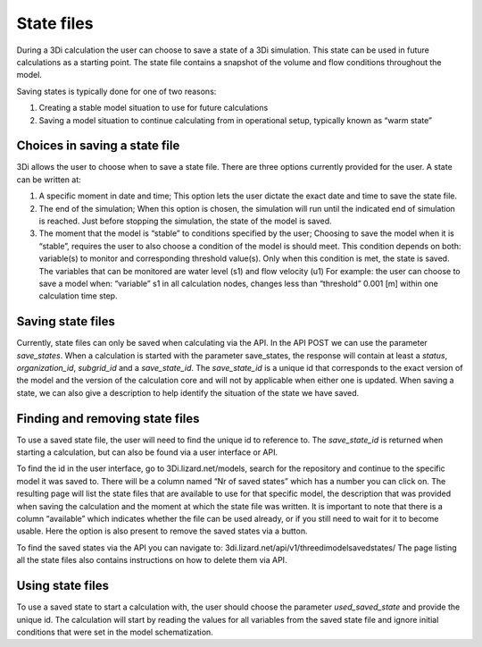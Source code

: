 State files
===========

During a 3Di calculation the user can choose to save a state of a 3Di simulation. This state can be used in future calculations as a starting point. The state file contains a snapshot of the volume and flow conditions throughout the model.

Saving states is typically done for one of two reasons:

1.       Creating a stable model situation to use for future calculations

2.       Saving a model situation to continue calculating from in operational setup, typically known as “warm state”

Choices in saving a state file
------------------------------

3Di allows the user to choose when to save a state file. There are three options currently provided for the user. A state can be written at:

1.       A specific moment in date and time; This option lets the user dictate the exact date and time to save the state file.

2.       The end of the simulation; When this option is chosen, the simulation will run until the indicated end of simulation is reached. Just before stopping the simulation, the state of the model is saved.

3.       The moment that the model is “stable” to conditions specified by the user; Choosing to save the model when it is “stable”, requires the user to also choose a condition of the model is should meet. This condition depends on both: variable(s) to monitor and corresponding threshold value(s). Only when this condition is met, the state is saved. The variables that can be monitored are water level (s1) and flow velocity (u1) For example: the user can choose to save a model when: “variable” s1 in all calculation nodes, changes less than “threshold” 0.001 [m] within one calculation time step.

Saving state files
------------------

Currently, state files can only be saved when calculating via the API. In the API POST we can use the parameter *save_states*. When a calculation is started with the parameter save_states, the response will contain at least a *status*, *organization_id*, *subgrid_id* and a *save_state_id*. The *save_state_id* is a unique id that corresponds to the exact version of the model and the version of the calculation core and will not by applicable when either one is updated. When saving a state, we can also give a description to help identify the situation of the state we have saved.

Finding and removing state files
--------------------------------

To use a saved state file, the user will need to find the unique id to reference to. The *save_state_id* is returned when starting a calculation, but can also be found via a user interface or API.

To find the id in the user interface, go to 3Di.lizard.net/models, search for the repository and continue to the specific model it was saved to. There will be a column named “Nr of saved states” which has a number you can click on. The resulting page will list the state files that are available to use for that specific model, the description that was provided when saving the calculation and the moment at which the state file was written. It is important to note that there is a column “available” which indicates whether the file can be used already, or if you still need to wait for it to become usable. Here the option is also present to remove the saved states via a button.

To find the saved states via the API you can navigate to: 3di.lizard.net/api/v1/threedimodelsavedstates/ The page listing all the state files also contains instructions on how to delete them via API.

Using state files
-----------------

To use a saved state to start a calculation with, the user should choose the parameter *used_saved_state* and provide the unique id. The calculation will start by reading the values for all variables from the saved state file and ignore initial conditions that were set in the model schematization.
